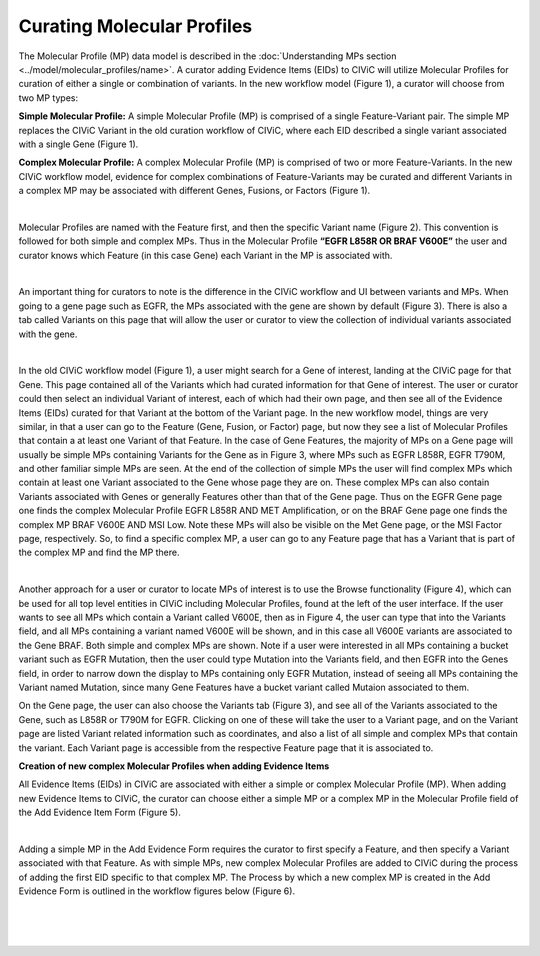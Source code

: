 Curating Molecular Profiles
===========================

The Molecular Profile (MP) data model is described in the :doc:`Understanding MPs section <../model/molecular_profiles/name>`. A curator adding Evidence Items (EIDs) to CIViC will utilize Molecular Profiles for curation of either a single or combination of variants. In the new workflow model (Figure 1), a curator will choose from two MP types:

**Simple Molecular Profile:** A simple Molecular Profile (MP) is comprised of a single Feature-Variant pair. The simple MP replaces the CIViC Variant in the old curation workflow of CIViC, where each EID described a single variant associated with a single Gene (Figure 1).

**Complex Molecular Profile:** A complex Molecular Profile (MP) is comprised of two or more Feature-Variants. In the new CIViC workflow model, evidence for complex combinations of Feature-Variants may be curated and different Variants in a complex MP may be associated with different Genes, Fusions, or Factors (Figure 1).

.. thumbnail:: /images/figures/curating_molecular_profiles_fig1.png
   :alt: Figure depicting the old, single variant workflow model and new Molecular Profile based CIViC workflow model for curation
   :title: Figure 1: Old, single variant workflow model and new Molecular Profile based CIViC workflow model for curation
   :show_caption: True

|

Molecular Profiles are named with the Feature first, and then the specific Variant name (Figure 2). This convention is followed for both simple and complex MPs. Thus in the Molecular Profile **“EGFR L858R OR BRAF V600E”** the user and curator knows which Feature (in this case Gene) each Variant in the MP is associated with.

.. thumbnail:: /images/figures/curating_molecular_profiles_fig2.png
   :alt: Figure depicting the difference between a CIViC Variant compared to simple and complex CIViC Molecular Profiles
   :title: Figure 2: CIViC Variant versus a simple and a complex Molecular Profile
   :show_caption: True

|

An important thing for curators to note is the difference in the CIViC workflow and UI between variants and MPs. When going to a gene page such as EGFR, the MPs associated with the gene are shown by default (Figure 3). There is also a tab called Variants on this page that will allow the user or curator to view the collection of individual variants associated with the gene.

.. thumbnail:: /images/figures/curating_molecular_profiles_fig3.png
   :alt: Figure depicting how CIViC Molecular Profiles are associated to a gene and are displayed on the gene page in the user interface
   :title: Figure 3: Molecular Profiles associated to a gene are displayed on the gene page in the user interface
   :show_caption: True

|

In the old CIViC workflow model (Figure 1), a user might search for a Gene of interest, landing at the CIViC page for that Gene. This page contained all of the Variants which had curated information for that Gene of interest. The user or curator could then select an individual Variant of interest, each of which had their own page, and then see all of the Evidence Items (EIDs) curated for that Variant at the bottom of the Variant page. In the new workflow model, things are very similar, in that a user can go to the Feature (Gene, Fusion, or Factor) page, but now they see a list of Molecular Profiles that contain a at least one Variant of that Feature. In the case of Gene Features, the majority of MPs on a Gene page will usually be simple MPs containing Variants for the Gene as in Figure 3, where MPs such as EGFR L858R, EGFR T790M, and other familiar simple MPs are seen. At the end of the collection of simple MPs the user will find complex MPs which contain at least one Variant associated to the Gene whose page they are on. These complex MPs can also contain Variants associated with Genes or generally Features other than that of the Gene page. Thus on the EGFR Gene page one finds the complex Molecular Profile EGFR L858R AND MET Amplification, or on the BRAF Gene page one finds the complex MP BRAF V600E AND MSI Low. Note these MPs will also be visible on the Met Gene page, or the MSI Factor page, respectively. So, to find a specific complex MP, a user can go to any Feature page that has a Variant that is part of the complex MP and find the MP there. 

.. thumbnail:: /images/figures/curating_molecular_profiles_fig4.png
   :alt: Figure depicting the CIViC browse view for Molecular Profiles
   :title: Figure 4: Browse Molecular Profile functionality
   :show_caption: True

|

Another approach for a user or curator to locate MPs of interest is to use the Browse functionality (Figure 4), which can be used for all top level entities in CIViC including Molecular Profiles, found at the left of the user interface. If the user wants to see all MPs which contain a Variant called V600E, then as in Figure 4, the user can type that into the Variants field, and all MPs containing a variant named V600E will be shown, and in this case all V600E variants are associated to the Gene BRAF. Both simple and complex MPs are shown. Note if a user were interested in all MPs containing a bucket variant such as EGFR Mutation, then the user could type Mutation into the Variants field, and then EGFR into the Genes field, in order to narrow down the display to MPs containing only EGFR Mutation, instead of seeing all MPs containing the Variant named Mutation, since many Gene Features have a bucket variant called Mutaion associated to them.

On the Gene page, the user can also choose the Variants tab (Figure 3), and see all of the Variants associated to the Gene, such as L858R or T790M for EGFR. Clicking on one of these will take the user to a Variant page, and on the Variant page are listed Variant related information such as coordinates, and also a list of all simple and complex MPs that contain the variant. Each Variant page is accessible from the respective Feature page that it is associated to.  

**Creation of new complex Molecular Profiles when adding Evidence Items**

All Evidence Items (EIDs) in CIViC are associated with either a simple or complex Molecular Profile (MP). When adding new Evidence Items to CIViC, the curator can choose either a simple MP or a complex MP in the Molecular Profile field of the Add Evidence Item Form (Figure 5). 

.. thumbnail:: /images/figures/curating_molecular_profiles_fig5.png
   :alt: Figure depicting how a CIViC user can choose to add a simple or complex Molecular Profile
   :title: Figure 5: Choosing to add an Evidence Item for a simple or complex Molecular Profile
   :show_caption: True

|

Adding a simple MP in the Add Evidence Form requires the curator to first specify a Feature, and then specify a Variant associated with that Feature. As with simple MPs, new complex Molecular Profiles are added to CIViC during the process of adding the first EID specific to that complex MP.  The Process by which a new complex MP is created in the Add Evidence Form is outlined in the workflow figures below (Figure 6).

.. thumbnail:: /images/figures/curating_molecular_profiles_fig6a.png
   :alt: Figure depicting the selection of a Gene for a Molecular Profile
   :title: Figure 6a: Workflow for creation of new complex Molecular Profiles in the Add Evidence Form - Selecting a Gene
   :show_caption: True

|

.. thumbnail:: /images/figures/curating_molecular_profiles_fig6b.png
   :alt: Figure depicting the selection of a Variant and boolean operator for a Molecular Profile
   :title: Figure 6b: Workflow for creation of new complex Molecular Profiles in the Add Evidence Form - Selecting a Variant and boolean operator
   :show_caption: True

|

.. thumbnail:: /images/figures/curating_molecular_profiles_fig6c.png
   :alt: Figure depicting the selection of additional variant(s) to create a complex Molecular Profile
   :title: Figure 6c: Workflow for creation of new complex Molecular Profiles in the Add Evidence Form - Selection additional variant(s)
   :show_caption: True

|

